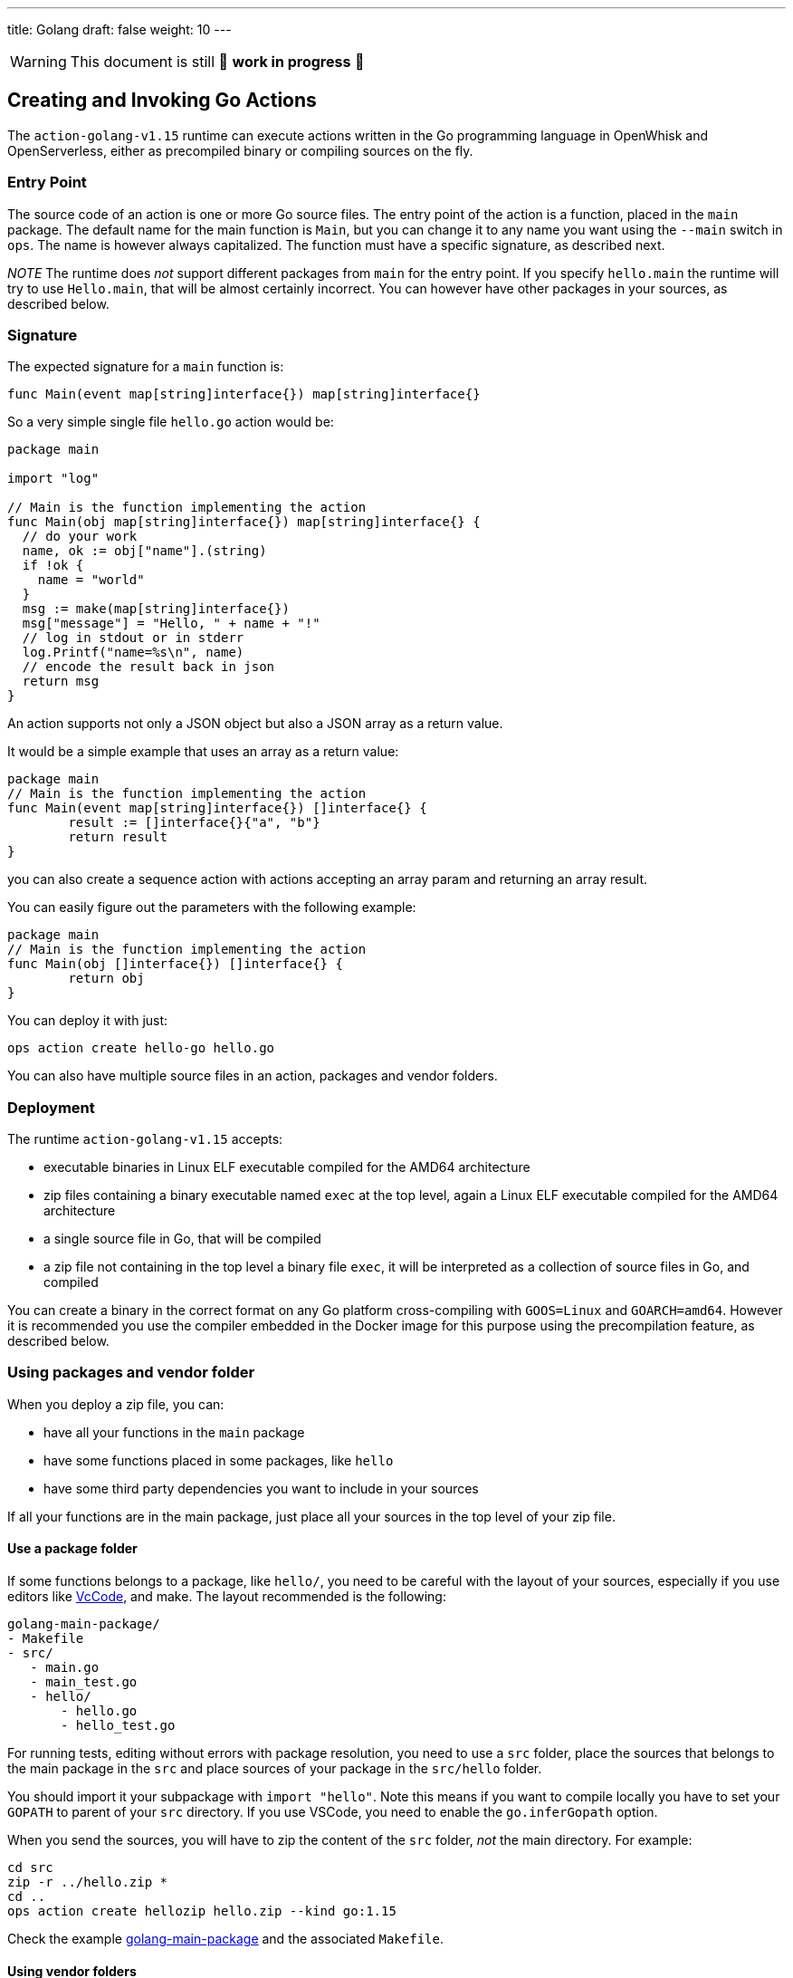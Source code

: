---
title: Golang
draft: false
weight: 10
---
[WARNING]
====
This document is still 🚧 **work in progress** 🚧
====

== Creating and Invoking Go Actions

The `action-golang-v1.15` runtime can execute actions written in the Go
programming language in OpenWhisk and OpenServerless, either as precompiled binary or
compiling sources on the fly.

=== Entry Point

The source code of an action is one or more Go source files. The entry
point of the action is a function, placed in the `main` package. The
default name for the main function is `Main`, but you can change it to
any name you want using the `--main` switch in `ops`. The name is
however always capitalized. The function must have a specific signature,
as described next.

_NOTE_ The runtime does _not_ support different packages from `main` for
the entry point. If you specify `hello.main` the runtime will try to use
`Hello.main`, that will be almost certainly incorrect. You can however
have other packages in your sources, as described below.

=== Signature

The expected signature for a `main` function is:

`func Main(event map[string]interface{}) map[string]interface{}`

So a very simple single file `hello.go` action would be:

[source,go]
----
package main

import "log"

// Main is the function implementing the action
func Main(obj map[string]interface{}) map[string]interface{} {
  // do your work
  name, ok := obj["name"].(string)
  if !ok {
    name = "world"
  }
  msg := make(map[string]interface{})
  msg["message"] = "Hello, " + name + "!"
  // log in stdout or in stderr
  log.Printf("name=%s\n", name)
  // encode the result back in json
  return msg
}
----

An action supports not only a JSON object but also a JSON array as a
return value.

It would be a simple example that uses an array as a return value:

[source,go]
----
package main
// Main is the function implementing the action
func Main(event map[string]interface{}) []interface{} {
        result := []interface{}{"a", "b"}
        return result
}
----

you can also create a sequence action with actions accepting an array
param and returning an array result.

You can easily figure out the parameters with the following example:

[source,go]
----
package main
// Main is the function implementing the action
func Main(obj []interface{}) []interface{} {
        return obj
}
----

You can deploy it with just:

....
ops action create hello-go hello.go
....

You can also have multiple source files in an action, packages and
vendor folders.

=== Deployment

The runtime `action-golang-v1.15` accepts:

* executable binaries in Linux ELF executable compiled for the AMD64
architecture
* zip files containing a binary executable named `exec` at the top
level, again a Linux ELF executable compiled for the AMD64 architecture
* a single source file in Go, that will be compiled
* a zip file not containing in the top level a binary file `exec`, it
will be interpreted as a collection of source files in Go, and compiled

You can create a binary in the correct format on any Go platform
cross-compiling with `GOOS=Linux` and `GOARCH=amd64`. However it is
recommended you use the compiler embedded in the Docker image for this
purpose using the precompilation feature, as described below.

=== Using packages and vendor folder

When you deploy a zip file, you can:

* have all your functions in the `main` package
* have some functions placed in some packages, like `hello`
* have some third party dependencies you want to include in your sources

If all your functions are in the main package, just place all your
sources in the top level of your zip file.

==== Use a package folder

If some functions belongs to a package, like `hello/`, you need to be
careful with the layout of your sources, especially if you use editors
like link:#vscode[VcCode], and make. The layout recommended is the
following:

....
golang-main-package/
- Makefile
- src/
   - main.go
   - main_test.go
   - hello/
       - hello.go
       - hello_test.go
....

For running tests, editing without errors with package resolution, you
need to use a `src` folder, place the sources that belongs to the main
package in the `src` and place sources of your package in the
`src/hello` folder.

You should import it your subpackage with `import "hello"`. Note this
means if you want to compile locally you have to set your `GOPATH` to
parent of your `src` directory. If you use VSCode, you need to enable
the `go.inferGopath` option.

When you send the sources, you will have to zip the content of the `src`
folder, _not_ the main directory. For example:

....
cd src
zip -r ../hello.zip *
cd ..
ops action create hellozip hello.zip --kind go:1.15
....

Check the example
https://github.com/apache/openwhisk-runtime-go/tree/master/examples/golang-main-package[golang-main-package]
and the associated `Makefile`.

==== Using vendor folders

When you need to use third party libraries, the runtime does not
download them from Internet when compiling. You have to provide them,
downloading and placing them using the `vendor` folder mechanism. We are
going to show here how to use the vendor folder with the `dep` tool.

_NOTE_ the `vendor` folder does not work at the top level, you have to
use a `src` folder and a package folder to have also the `vendor`
folder. If you want use the vendor folder for the `main` package, you
can do it but instead of placing files that belongs to the `main`
package in the top-level, you have to place in a subfolder named `main`.

For example consider you have in the file `src/hello/hello.go` the
import:

....
import "github.com/sirupsen/logrus"
....

To create a vendor folder, you need to

* install the https://github.com/golang/dep[dep] tool
* cd to the `src/hello` folder (_not_ the `src` folder)
* run `DEPPROJECTROOT=$(realpath $PWD/../..) dep init` the first time

The tool will detect the used libraries and create 2 manifest files
`Gopkg.lock` and `Gopkg.toml`. If already have the manifest files, you
just need `dep ensure` to create and populate the `vendor` folder.

The layout will be something like this:

....
golang-hello-vendor
- Makefile
- src/
    - hello.go
    - hello/
      - Gopkg.lock
      - Gopkg.toml
         - hello.go
         - hello_test.go
         - vendor/
            - github.com/...
            - golang.org/...
....

Check the example
https://github.com/apache/openwhisk-runtime-go/tree/master/examples/golang-hello-vendor[golang-hello-vendor]

Note you do not need to store the `vendor` folder in the version control
system as it can be regenerated, you only the manifest files. However,
you need to include the entire vendor folder when you deploy the action
in source format for compilation by the runtime.

If you need to use vendor folder in the main package, you need to create
a directory `main` and place all the source code that would normally go
in the top level, in the `main` folder instead. A vendor folder in the
top level _does not work_.

=== Precompiling Go Sources Offline

Compiling sources on the image can take some time when the images is
initialized. You can speed up precompiling the sources using the image
`action-golang-v1.15` as an offline compiler. You need `docker` for
doing that.

The images accepts a `-compile <main>` flag, and expects you provide
sources in standard input. It will then compile them, emit the binary in
standard output and errors in stderr. The output is always a zip file
containing an executable.

If you have a single source maybe in file `main.go`, with a function
named `Main` just do this:

`docker run openwhisk/action-golang-v1.15 -compile main <main.go >main.zip`

If you have multiple sources in current directory, even with a subfolder
with sources, you can compile it all with:

....
cd src
zip -r ../src.zip *
cd ..
docker -i run openwhisk/action-golang-v1.15 -compile main <src.zip >exec.zip
....

Note that the output is always a zip file in Linux AMD64 format so the
executable can be run only inside a Docker Linux container.

Here a `Makefile` is helpful. Check the
https://github.com/apache/openwhisk-runtime-go/tree/master/examples[examples]
for a collection of tested Makefiles. The generated executable is
suitable to be deployed in OpenWhisk and OpenServerless, so you can do:

`ops action create my-action exec.zip --kind go:1.15`

You can also use just the `openwhisk/actionloop` as runtime, it is
smaller.

=== Using VsCode

If you are using https://code.visualstudio.com/[VsCode] as your Go
development environment with the
https://marketplace.visualstudio.com/items?itemName=ms-vscode.Go[VsCode
Go] support, without errors and with completion working you need to:

* enable the option `go.inferGopath`
* place all your sources in a `src` folder
* either to open the `src` folder as the top level source or add it as a
folder in the workspace (it is not enough just have it as a subfolder)
* create a `dummy.go` an empty main - it will not be used but it will
shut up ```main.main` missing error detection''
